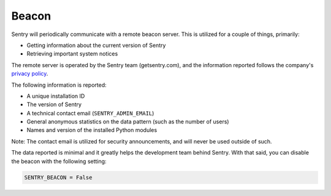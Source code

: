 Beacon
======

Sentry will periodically communicate with a remote beacon server. This is
utilized for a couple of things, primarily:

- Getting information about the current version of Sentry
- Retrieving important system notices

The remote server is operated by the Sentry team (getsentry.com), and the
information reported follows the company's `privacy policy
<https://getsentry.com/privacy/>`_.

The following information is reported:

- A unique installation ID
- The version of Sentry
- A technical contact email (``SENTRY_ADMIN_EMAIL``)
- General anonymous statistics on the data pattern (such as the number of
  users)
- Names and version of the installed Python modules

Note: The contact email is utilized for security announcements, and will
never be used outside of such.

The data reported is minimal and it greatly helps the development team
behind Sentry. With that said, you can disable the beacon with the
following setting:

.. code-block:: python

	SENTRY_BEACON = False
